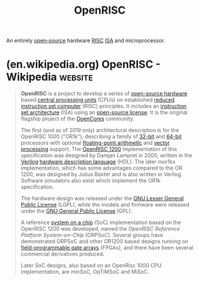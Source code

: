 :PROPERTIES:
:ID:       d548e7db-0a88-4a2f-a2a7-ac90f4676046
:END:
#+title: OpenRISC
#+filetags: :open_source:electronics:processor:microprocessor:computer_architecture:computer_science:

An entirely [[id:a3c19488-876c-4b17-81c0-67b9c7fc64ee][open-source]] hardware [[id:321ba3cc-d73a-4620-88f7-2527cbae1aac][RISC]] [[id:c980a340-2564-437e-a79f-388122a206ad][ISA]] and microprocessor.
* (en.wikipedia.org) OpenRISC - Wikipedia                           :website:
:PROPERTIES:
:ID:       5ce68a9a-e673-4a42-91b6-891003dc52ea
:ROAM_REFS: https://en.wikipedia.org/wiki/OpenRISC
:END:

#+begin_quote
  *OpenRISC* is a project to develop a series of [[https://en.wikipedia.org/wiki/Open-source_hardware][open-source hardware]] based [[https://en.wikipedia.org/wiki/Central_processing_unit][central processing units]] (CPUs) on established [[https://en.wikipedia.org/wiki/Reduced_instruction_set_computer][reduced instruction set computer]] (RISC) principles.  It includes an [[https://en.wikipedia.org/wiki/Instruction_set_architecture][instruction set architecture]] (ISA) using an [[https://en.wikipedia.org/wiki/Open-source_license][open-source license]].  It is the original flagship project of the [[https://en.wikipedia.org/wiki/OpenCores][OpenCores]] community.

  The first (and as of 2019 only) architectural description is for the OpenRISC 1000 ("OR1k"), describing a family of [[https://en.wikipedia.org/wiki/32-bit][32-bit]] and [[https://en.wikipedia.org/wiki/64-bit][64-bit]] processors with optional [[https://en.wikipedia.org/wiki/Floating-point_arithmetic][floating-point arithmetic]] and [[https://en.wikipedia.org/wiki/Vector_processor][vector processing]] support.  The [[https://en.wikipedia.org/wiki/OpenRISC_1200][OpenRISC 1200]] implementation of this specification was designed by Damjan Lampret in 2000, written in the [[https://en.wikipedia.org/wiki/Verilog][Verilog]] [[https://en.wikipedia.org/wiki/Hardware_description_language][hardware description language]] (HDL).  The later mor1kx implementation, which has some advantages compared to the OR 1200, was designed by Julius Baxter and is also written in Verilog.  Software simulators also exist which implement the OR1k specification.

  The hardware design was released under the [[https://en.wikipedia.org/wiki/GNU_Lesser_General_Public_License][GNU Lesser General Public License]] (LGPL), while the models and firmware were released under the [[https://en.wikipedia.org/wiki/GNU_General_Public_License][GNU General Public License]] (GPL).

  A reference [[https://en.wikipedia.org/wiki/System_on_a_chip][system on a chip]] (SoC) implementation based on the OpenRISC 1200 was developed, named the /OpenRISC Reference Platform System-on-Chip/ (ORPSoC).  Several groups have demonstrated ORPSoC and other OR1200 based designs running on [[https://en.wikipedia.org/wiki/Field-programmable_gate_array][field-programmable gate arrays]] (FPGAs), and there have been several commercial derivatives produced.

  Later SoC designs, also based on an OpenRisc 1000 CPU implementation, are minSoC, OpTiMSoC and MiSoC.
#+end_quote
